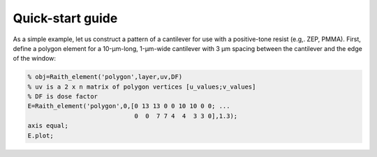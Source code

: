 Quick-start guide
=================

As a simple example, let us construct a pattern of a cantilever for use with a positive-tone resist (e.g,. ZEP, PMMA). First, define a polygon element for a 10-μm-long, 1-μm-wide cantilever with 3 μm spacing between the cantilever and the edge of the window:

.. code-block:: matlab

   % obj=Raith_element('polygon',layer,uv,DF)
   % uv is a 2 x n matrix of polygon vertices [u_values;v_values]
   % DF is dose factor
   E=Raith_element('polygon',0,[0 13 13 0 0 10 10 0 0; ...
                                0  0  7 7 4  4  3 3 0],1.3);
   axis equal;
   E.plot;

